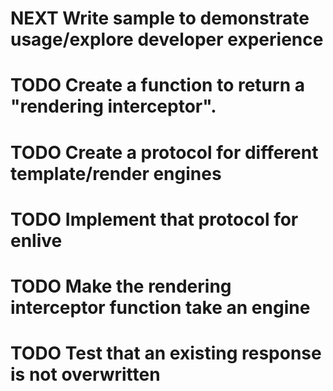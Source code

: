 * NEXT Write sample to demonstrate usage/explore developer experience
* TODO Create a function to return a "rendering interceptor".
* TODO Create a protocol for different template/render engines
* TODO Implement that protocol for enlive
* TODO Make the rendering interceptor function take an engine
* TODO Test that an existing response is not overwritten
